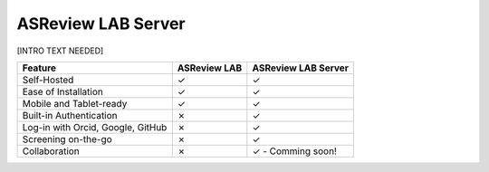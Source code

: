 ASReview LAB Server
===================

[INTRO TEXT NEEDED]

.. list-table::
   :header-rows: 1

   * - Feature
     - ASReview LAB
     - ASReview LAB Server
   * - Self-Hosted
     - ✓
     - ✓
   * - Ease of Installation
     - ✓
     - ✓
   * - Mobile and Tablet-ready
     - ✓
     - ✓
   * - Built-in Authentication
     - ✗
     - ✓
   * - Log-in with Orcid, Google, GitHub
     - ✗
     - ✓
   * - Screening on-the-go
     - ✗
     - ✓
   * - Collaboration
     - ✗
     - ✓ - Comming soon!

